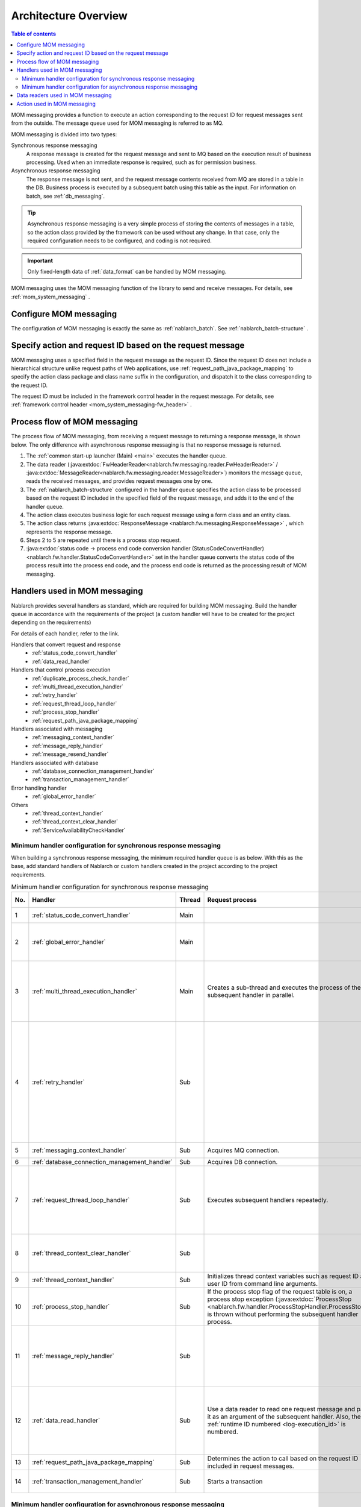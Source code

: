 Architecture Overview
==============================

.. contents:: Table of contents
  :depth: 3
  :local:

MOM messaging provides a function to execute an action corresponding to the request ID for request messages sent from the outside. 
The message queue used for MOM messaging is referred to as MQ.

MOM messaging is divided into two types:

Synchronous response messaging
 A response message is created for the request message and sent to MQ based on the execution result of business processing. 
 Used when an immediate response is required, such as for permission business.

Asynchronous response messaging
 The response message is not sent, and the request message contents received from MQ are stored in a table in the DB.
 Business process is executed by a subsequent batch using this table as the input.
 For information on batch, see :ref:`db_messaging`.

.. tip::
 Asynchronous response messaging is a very simple process of storing the contents of messages in a table, 
 so the action class provided by the framework can be used without any change. 
 In that case, only the required configuration needs to be configured, and coding is not required.

.. important::

  Only fixed-length data of :ref:`data_format` can be handled by MOM messaging.

MOM messaging uses the MOM messaging function of the library to send and receive messages. 
For details, see :ref:`mom_system_messaging` .

Configure MOM messaging
------------------------------------------------------
The configuration of MOM messaging is exactly the same as :ref:`nablarch_batch`. 
See :ref:`nablarch_batch-structure` .

Specify action and request ID based on the request message
------------------------------------------------------------------
MOM messaging uses a specified field in the request message as the request ID. 
Since the request ID does not include a hierarchical structure unlike request paths of Web applications, 
use :ref:`request_path_java_package_mapping` to specify the action class package and class name suffix in the configuration, 
and dispatch it to the class corresponding to the request ID.

The request ID must be included in the framework control header in the request message. 
For details, see  :ref:`framework control header <mom_system_messaging-fw_header>` .

Process flow of MOM messaging
------------------------------------------------------
The process flow of MOM messaging, from receiving a request message to returning a response message, is shown below. 
The only difference with asynchronous response messaging is that no response message is returned.

.. image:: images/mom_messaging-flow.png
  :scale: 80

1. The :ref:`common start-up launcher (Main) <main>` executes the handler queue.
2. The data reader (:java:extdoc:`FwHeaderReader<nablarch.fw.messaging.reader.FwHeaderReader>`
   /
   :java:extdoc:`MessageReader<nablarch.fw.messaging.reader.MessageReader>`) monitors the message queue, reads the received messages, and provides request messages one by one.
3. The :ref:`nablarch_batch-structure` configured in the handler queue specifies the action class to be processed based on the request ID included in the specified field of the request message, and adds it to the end of the handler queue.
4. The action class executes business logic for each request message using a form class and an entity class.
5. The action class returns :java:extdoc:`ResponseMessage <nablarch.fw.messaging.ResponseMessage>` , which represents the response message.  
6. Steps 2 to 5 are repeated until there is a process stop request.
7. :java:extdoc:`status code → process end code conversion handler (StatusCodeConvertHandler) <nablarch.fw.handler.StatusCodeConvertHandler>`  set in the handler queue converts the status code of the process result into the process end code, 
   and the process end code is returned as the processing result of MOM messaging.

Handlers used in MOM messaging
------------------------------------------------------
Nablarch provides several handlers as standard, which are required for building MOM messaging. 
Build the handler queue in accordance with the requirements of the project (a custom handler will have to be created for the project depending on the requirements)

For details of each handler, refer to the link.

Handlers that convert request and response
  * :ref:`status_code_convert_handler`
  * :ref:`data_read_handler`

Handlers that control process execution
  * :ref:`duplicate_process_check_handler`
  * :ref:`multi_thread_execution_handler`
  * :ref:`retry_handler`
  * :ref:`request_thread_loop_handler`
  * :ref:`process_stop_handler`
  * :ref:`request_path_java_package_mapping`

Handlers associated with messaging
  * :ref:`messaging_context_handler`
  * :ref:`message_reply_handler`
  * :ref:`message_resend_handler`


Handlers associated with database
  * :ref:`database_connection_management_handler`
  * :ref:`transaction_management_handler`

Error handling handler
  * :ref:`global_error_handler`

Others
  * :ref:`thread_context_handler`
  * :ref:`thread_context_clear_handler`
  * :ref:`ServiceAvailabilityCheckHandler`


.. _mom_messaging-sync_receive_handler_que:

Minimum handler configuration for synchronous response messaging
~~~~~~~~~~~~~~~~~~~~~~~~~~~~~~~~~~~~~~~~~~~~~~~~~~~~~~~~~~~~~~~~~~~~~~~~~~~~
When building a synchronous response messaging, the minimum required handler queue is as below.
With this as the base, add standard handlers of Nablarch or custom handlers created in the project according to the project requirements.

.. list-table:: Minimum handler configuration for synchronous response messaging
   :header-rows: 1
   :class: white-space-normal
   :widths: 4,22,12,22,22,22

   * - No.
     - Handler
     - Thread
     - Request process
     - Response process
     - Exception handling

   * - 1
     - :ref:`status_code_convert_handler`
     - Main
     -
     - Converts the status code to process end code.
     -

   * - 2
     - :ref:`global_error_handler`
     - Main
     -
     -
     - Outputs the log for a runtime exception or error.

   * - 3
     - :ref:`multi_thread_execution_handler`
     - Main
     - Creates a sub-thread and executes the process of the subsequent handler in parallel.
     - Waits for normal termination of all threads.
     - Waits for the current thread to complete and rethrows the cause exception.

   * - 4
     - :ref:`retry_handler`
     - Sub
     -
     -
     - Catches a runtime exception that can be retried, and provided that the retry limit has not been reached, re-executes the subsequent handler.

   * - 5
     - :ref:`messaging_context_handler`
     - Sub
     - Acquires MQ connection.
     - Releases the MQ connection.
     -

   * - 6
     - :ref:`database_connection_management_handler`
     - Sub
     - Acquires DB connection.
     - Releases the DB connection.
     -

   * - 7
     - :ref:`request_thread_loop_handler`
     - Sub
     - Executes subsequent handlers repeatedly.
     - Restores the handler queue contents and continues the loop.
     - Stops the loop only when there is a process stop request or a fatal error occurs.

   * - 8
     - :ref:`thread_context_clear_handler`
     - Sub
     - 
     - Deletes all the values configured on the thread local by the :ref:`thread_context_handler` .
     -
     
   * - 9
     - :ref:`thread_context_handler`
     - Sub
     - Initializes thread context variables such as request ID and user ID from command line arguments.
     -
     -

   * - 10
     - :ref:`process_stop_handler`
     - Sub
     - If the process stop flag of the request table is on, a process stop exception (:java:extdoc:`ProcessStop <nablarch.fw.handler.ProcessStopHandler.ProcessStop>`) is thrown without performing the subsequent handler process.
     -
     -

   * - 11
     - :ref:`message_reply_handler`
     - Sub
     -
     - Creates messages based on the content of response messages returned from the subsequent handlers and sends it to MQ.
     - Creates messages based on the content of the errors and sends it to MQ.

   * - 12
     - :ref:`data_read_handler`
     - Sub
     - Use a data reader to read one request message and pass it as an argument of the subsequent handler. 
       Also, the :ref:`runtime ID numbered <log-execution_id>` is numbered.
     -
     - After generating output of the read message as a log, rethrows the original exception.

   * - 13
     - :ref:`request_path_java_package_mapping`
     - Sub
     - Determines the action to call based on the request ID included in request messages.
     -
     -

   * - 14
     - :ref:`transaction_management_handler`
     - Sub
     - Starts a transaction
     - Commits the transaction.
     - Rolls back a transaction.


.. _mom_messaging-async_receive_handler_que:

Minimum handler configuration for asynchronous response messaging
~~~~~~~~~~~~~~~~~~~~~~~~~~~~~~~~~~~~~~~~~~~~~~~~~~~~~~~~~~~~~~~~~~~~~~~~~~~~~~~~~~~~
When building a asynchronous response messaging, the minimum required handler queue is as below.
With this as the base, add standard handlers of Nablarch or custom handlers created in the project according to the project requirements.

The minimum handler configuration for asynchronous response messaging is the same as synchronous response messaging, except for the following handlers.

* :ref:`message_reply_handler`
* :ref:`message_resend_handler`

.. important::
 An error response cannot be sent if the storage of messages fails in asynchronous response messaging. 
 Hence, the message is returned to the queue temporarily and retried until the predetermined number of times is reached. 
 For this reason, the registration process for the DB and queue operation must be handled as one transaction (two-phase commit control). 
 Specifically, change the configuration of :ref:`transaction_management_handler` and replace with implementation that supports two-phase commit.

 Nablarch provides an adapter for two-phase commit using WebSphere MQ. 
 For details, see :ref:`webspheremq_adaptor` .

.. list-table:: Minimum handler configuration for asynchronous response messaging
   :header-rows: 1
   :class: white-space-normal
   :widths: 4,22,12,22,22,22

   * - No.
     - Handler
     - Thread
     - Request process
     - Response process
     - Exception handling

   * - 1
     - :ref:`status_code_convert_handler`
     - Main
     -
     - Converts the status code to process end code.
     -

   * - 2
     - :ref:`global_error_handler`
     - Main
     -
     -
     - Outputs the log for a runtime exception or error.

   * - 3
     - :ref:`multi_thread_execution_handler`
     - Main
     - Creates a sub-thread and executes the process of the subsequent handler in parallel.
     - Waits for normal termination of all threads.
     - Waits for the current thread to complete and rethrows the cause exception.

   * - 4
     - :ref:`retry_handler`
     - Sub
     -
     -
     - Catches a runtime exception that can be retried, and provided that the retry limit has not been reached, re-executes the subsequent handler.

   * - 5
     - :ref:`messaging_context_handler`
     - Sub
     - Acquires MQ connection.
     - Releases the MQ connection.
     -

   * - 6
     - :ref:`database_connection_management_handler`
     - Sub
     - Acquires DB connection.
     - Releases the DB connection.
     -

   * - 7
     - :ref:`request_thread_loop_handler`
     - Sub
     - Executes subsequent handlers repeatedly.
     - Restores the handler queue contents and continues the loop.
     - Stops the loop only when there is a process stop request or a fatal error occurs.

   * - 8
     - :ref:`thread_context_clear_handler`
     - Sub
     - 
     - Deletes all the values configured on the thread local by the :ref:`thread_context_handler` .
     -
     
   * - 9
     - :ref:`thread_context_handler`
     - Sub
     - Initializes thread context variables such as request ID and user ID from command line arguments.
     -
     -

   * - 10
     - :ref:`process_stop_handler`
     - Sub
     - If the process stop flag of the request table is on, a process stop exception (:java:extdoc:`ProcessStop <nablarch.fw.handler.ProcessStopHandler.ProcessStop>`) is thrown without performing the subsequent handler process.
     -
     -

   * - 11
     - :ref:`transaction_management_handler`
     - Sub
     - Starts a transaction
     - Commits the transaction.
     - Rolls back a transaction.

   * - 12
     - :ref:`data_read_handler`
     - Sub
     - Use a data reader to read one request message and pass it as an argument of the subsequent handler. 
       Also, the :ref:`runtime ID numbered <log-execution_id>` is numbered.
     -
     - After generating output of the read message as a log, rethrows the original exception.

   * - 13
     - :ref:`request_path_java_package_mapping`
     - Sub
     - Determines the action to call based on the request ID included in request messages.
     -
     -


.. _mom_messaging-data_reader:

Data readers used in MOM messaging
------------------------------------------------------
Nablarch provides several data readers as standard, which are required for building MOM messaging. 
For details of each data reader, refer to the respective links.

* :java:extdoc:`FwHeaderReader (reads the framework control header from the message) <nablarch.fw.messaging.reader.FwHeaderReader>`
* :java:extdoc:`MessageReader (reads messages from MQ)<nablarch.fw.messaging.reader.MessageReader>`

.. tip::
  If the above data readers cannot meet the project requirements, create a class that implements the :java:extdoc:`DataReader <nablarch.fw.DataReader>` interface in the project.


.. _mom_messaging-action:

Action used in MOM messaging
---------------------------------------------------------------------------------
Nablarch provides several action classes as standard, which are required for building MOM messaging. 
For details of each action class, refer to the respective links.

* :java:extdoc:`MessagingAction (Template class for actions for synchronous response messaging)<nablarch.fw.messaging.action.MessagingAction>`
* :java:extdoc:`AsyncMessageReceiveAction (Template class for actions for asynchronous response messaging)<nablarch.fw.messaging.action.AsyncMessageReceiveAction>`
